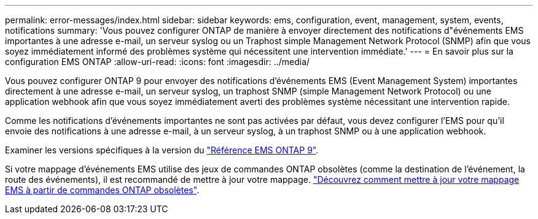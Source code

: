 ---
permalink: error-messages/index.html 
sidebar: sidebar 
keywords: ems, configuration, event, management, system, events, notifications 
summary: 'Vous pouvez configurer ONTAP de manière à envoyer directement des notifications d"événements EMS importantes à une adresse e-mail, un serveur syslog ou un Traphost simple Management Network Protocol (SNMP) afin que vous soyez immédiatement informé des problèmes système qui nécessitent une intervention immédiate.' 
---
= En savoir plus sur la configuration EMS ONTAP
:allow-uri-read: 
:icons: font
:imagesdir: ../media/


[role="lead"]
Vous pouvez configurer ONTAP 9 pour envoyer des notifications d'événements EMS (Event Management System) importantes directement à une adresse e-mail, un serveur syslog, un traphost SNMP (simple Management Network Protocol) ou une application webhook afin que vous soyez immédiatement averti des problèmes système nécessitant une intervention rapide.

Comme les notifications d'événements importantes ne sont pas activées par défaut, vous devez configurer l'EMS pour qu'il envoie des notifications à une adresse e-mail, à un serveur syslog, à un traphost SNMP ou à une application webhook.

Examiner les versions spécifiques à la version du link:https://docs.netapp.com/us-en/ontap-ems-9131/["Référence EMS ONTAP 9"^].

Si votre mappage d'événements EMS utilise des jeux de commandes ONTAP obsolètes (comme la destination de l'événement, la route des événements), il est recommandé de mettre à jour votre mappage. link:../error-messages/convert-ems-routing-to-notifications-task.html["Découvrez comment mettre à jour votre mappage EMS à partir de commandes ONTAP obsolètes"].
